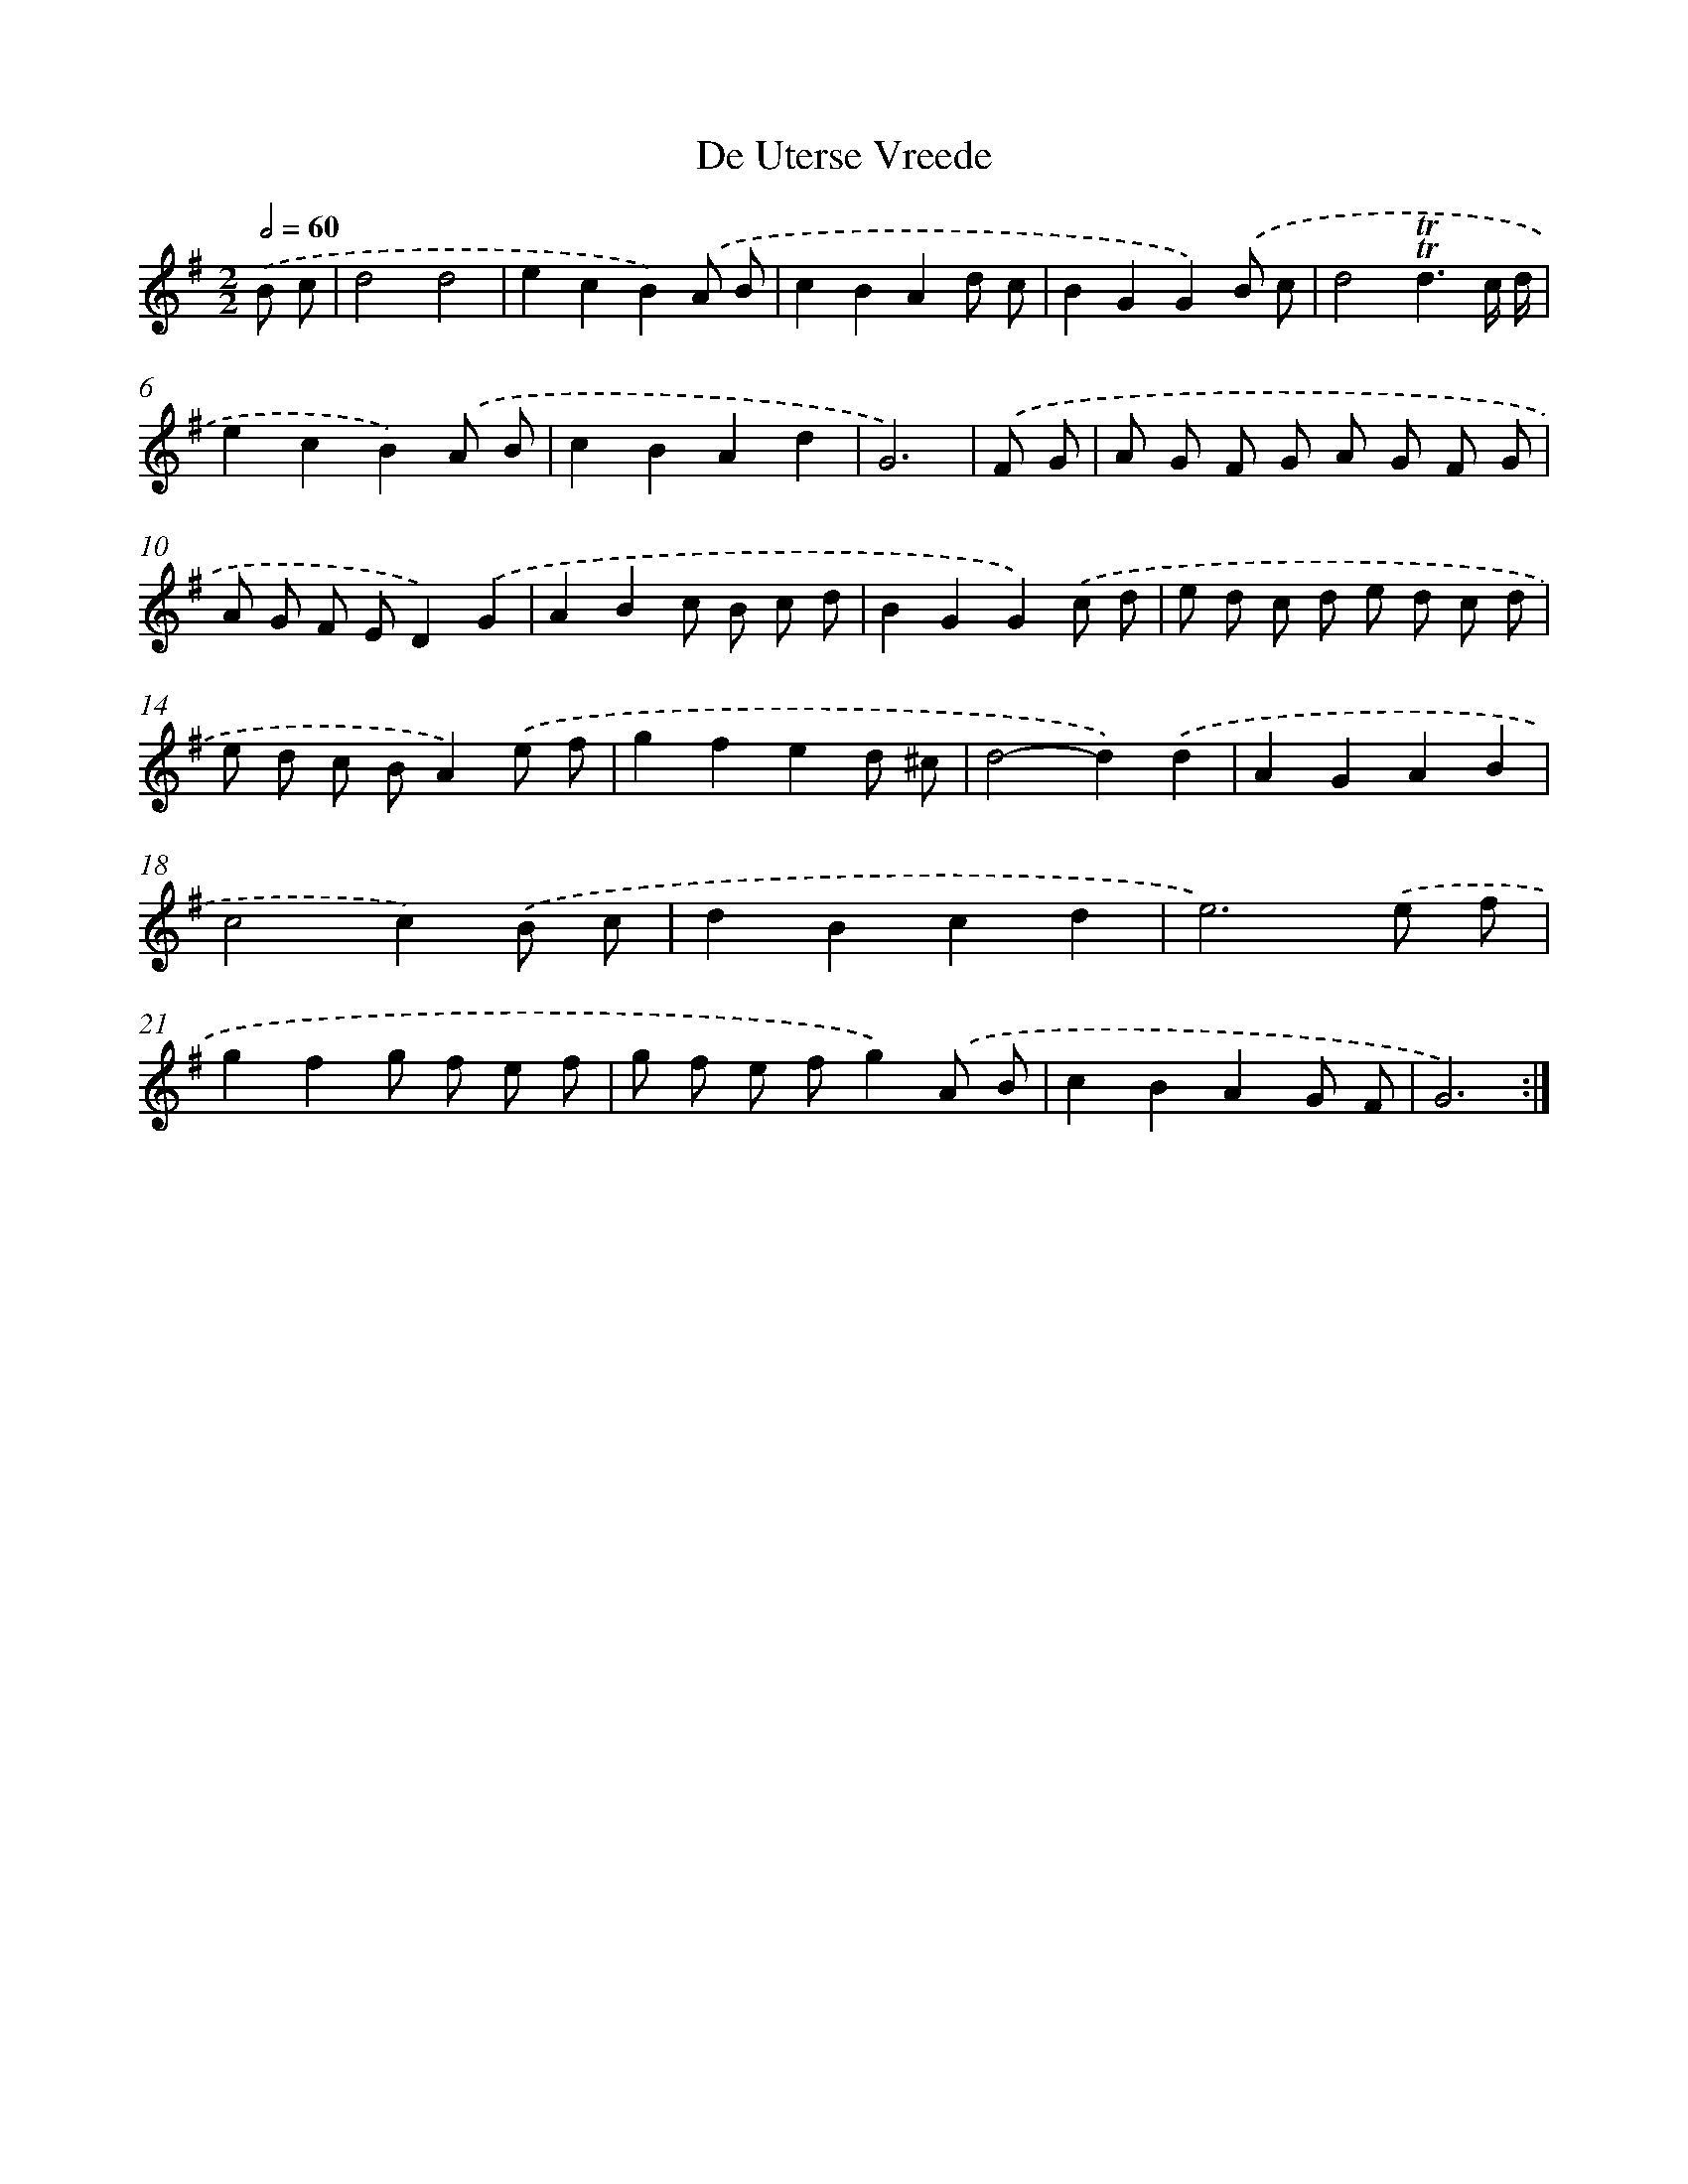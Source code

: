 X: 12559
T: De Uterse Vreede
%%abc-version 2.0
%%abcx-abcm2ps-target-version 5.9.1 (29 Sep 2008)
%%abc-creator hum2abc beta
%%abcx-conversion-date 2018/11/01 14:37:26
%%humdrum-veritas 3692921725
%%humdrum-veritas-data 3510078573
%%continueall 1
%%barnumbers 0
L: 1/8
M: 2/2
Q: 1/2=60
K: G clef=treble
.('B c [I:setbarnb 1]|
d4d4 |
e2c2B2).('A B |
c2B2A2d c |
B2G2G2).('B c |
d4!trill!!trill!d3c/ d/ |
e2c2B2).('A B |
c2B2A2d2 |
G6) |
.('F G [I:setbarnb 9]|
A G F G A G F G |
A G F ED2).('G2 |
A2B2c B c d |
B2G2G2).('c d |
e d c d e d c d |
e d c BA2).('e f |
g2f2e2d ^c |
d4-d2).('d2 |
A2G2A2B2 |
c4c2).('B c |
d2B2c2d2 |
e6).('e f |
g2f2g f e f |
g f e fg2).('A B |
c2B2A2G F |
G6) :|]
